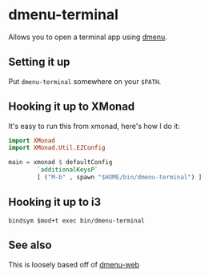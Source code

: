 * dmenu-terminal
  Allows you to open a terminal app using [[http://tools.suckless.org/dmenu/][dmenu]].
** Setting it up
   Put =dmenu-terminal= somewhere on your =$PATH=.
** Hooking it up to XMonad
  It's easy to run this from xmonad, here's how I do it:
#+BEGIN_SRC haskell
import XMonad
import XMonad.Util.EZConfig

main = xmonad $ defaultConfig
        `additionalKeysP`
        [ ("M-b" , spawn "$HOME/bin/dmenu-terminal") ]
#+END_SRC
** Hooking it up to i3
#+BEGIN_SRC
  bindsym $mod+t exec bin/dmenu-terminal
#+END_SRC

** See also
   This is loosely based off of [[https://github.com/losingkeys/dmenu-web][dmenu-web]]

